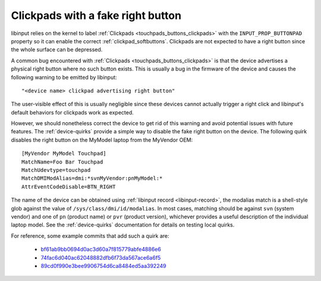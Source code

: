.. _clickpads_with_right_buttons:

==============================================================================
Clickpads with a fake right button
==============================================================================

libinput relies on the kernel to label :ref:`Clickpads <touchpads_buttons_clickpads>`
with the ``INPUT_PROP_BUTTONPAD`` property so it can enable the correct
:ref:`clickpad_softbuttons`. Clickpads are not expected to have a right button
since the whole surface can be depressed.

A common bug encountered with :ref:`Clickpads <touchpads_buttons_clickpads>`
is that the device advertises a physical right button where no such button
exists. This is usually a bug in the firmware of the device and causes the
following warning to be emitted by libinput::

    "<device name> clickpad advertising right button"

The user-visible effect of this is usually negligible since these devices
cannot actually trigger a right click and libinput's default behaviors for
clickpads work as expected.

However, we should nonetheless correct the device to get rid of this warning
and avoid potential issues with future features. The :ref:`device-quirks`
provide a simple way to disable the fake right button on the device. The
following quirk disables the right button on the MyModel laptop from the
MyVendor OEM::

    [MyVendor MyModel Touchpad]
    MatchName=Foo Bar Touchpad
    MatchUdevtype=touchpad
    MatchDMIModAlias=dmi:*svnMyVendor:pnMyModel:*
    AttrEventCodeDisable=BTN_RIGHT

The name of the device can be obtained using :ref:`libinput record <libinput-record>`,
the modalias match is a shell-style glob against the value of ``/sys/class/dmi/id/modalias``.
In most cases, matching should be against ``svn`` (system vendor) and one of
``pn`` (product name) or ``pvr`` (product version), whichever provides a
useful description of the individual laptop model. See the
:ref:`device-quirks` documentation for details on testing local quirks.

For reference, some example commits that add such a quirk are:

 - `bf61ab9bb0694d0ac3d60a7f815779abfe4886e6 <https://gitlab.freedesktop.org/libinput/libinput/-/commit/bf61ab9bb0694d0ac3d60a7f815779abfe4886e6>`__
 - `74fac6d040ac62048882dfb6f73da567ace6a6f5 <https://gitlab.freedesktop.org/libinput/libinput/-/commit/74fac6d040ac62048882dfb6f73da567ace6a6f5>`__
 - `89cd0f990e3bee9906754d6ca8484ed5aa392249 <https://gitlab.freedesktop.org/libinput/libinput/-/commit/89cd0f990e3bee9906754d6ca8484ed5aa392249>`__

